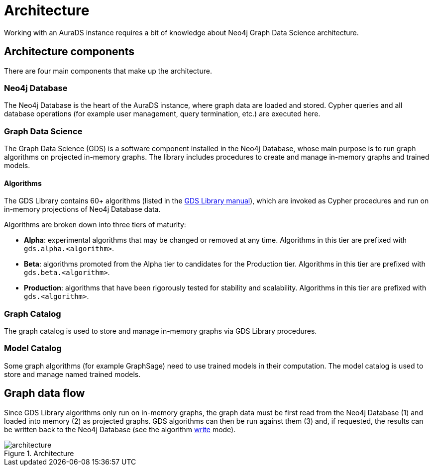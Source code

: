 [[architecture]]
= Architecture
:description: This page describes AuraDS architecture.

Working with an AuraDS instance requires a bit of knowledge about Neo4j Graph Data Science architecture. 

== Architecture components

There are four main components that make up the architecture.

=== Neo4j Database

The Neo4j Database is the heart of the AuraDS instance, where graph data are loaded and stored. Cypher queries and all database operations (for example user management, query termination, etc.) are executed here.

=== Graph Data Science

The Graph Data Science (GDS) is a software component installed in the Neo4j Database, whose main purpose is to run graph algorithms on projected in-memory graphs. The library includes procedures to create and manage in-memory graphs and trained models.

==== Algorithms

The GDS Library contains 60+ algorithms (listed in the https://neo4j.com/docs/graph-data-science/2.0-preview/algorithms/[GDS Library manual]), which are invoked as Cypher procedures and run on in-memory projections of Neo4j Database data.

Algorithms are broken down into three tiers of maturity:

- *Alpha*: experimental algorithms that may be changed or removed at any time. Algorithms in this tier are prefixed with `gds.alpha.<algorithm>`.

- *Beta*: algorithms promoted from the Alpha tier to candidates for the Production tier. Algorithms in this tier are prefixed with `gds.beta.<algorithm>`.

- *Production*: algorithms that have been rigorously tested for stability and scalability. Algorithms in this tier are prefixed with `gds.<algorithm>`.

=== Graph Catalog

The graph catalog is used to store and manage in-memory graphs via GDS Library procedures.

=== Model Catalog

Some graph algorithms (for example GraphSage) need to use trained models in their computation. The model catalog is used to store and manage named trained models.

== Graph data flow

Since GDS Library algorithms only run on in-memory graphs, the graph data must be first read from the Neo4j Database (1) and loaded into memory (2) as projected graphs. GDS algorithms can then be run against them (3) and, if requested, the results can be written back to the Neo4j Database (see the algorithm xref:aurads/tutorials/algorithm-modes#_write[write] mode).

image::architecture.png[title="Architecture"]
